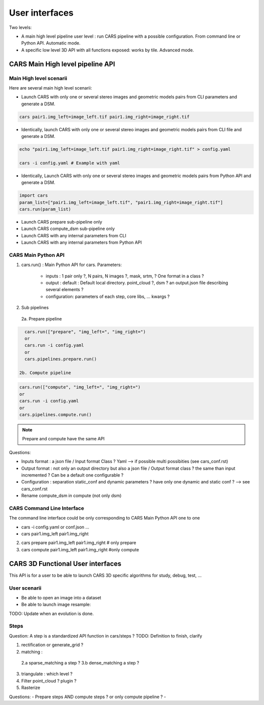 ===============
User interfaces
===============

Two levels:

- A main high level pipeline user level : run CARS pipeline with a possible configuration. From command line or Python API. Automatic mode.
- A specific low level 3D API with all functions exposed: works by tile. Advanced mode.


CARS Main High level pipeline API
=================================


Main High level scenarii
------------------------

Here are several main high level scenarii:

- Launch CARS with only one or several stereo images and geometric models pairs from CLI parameters and generate a DSM.

.. code-block:: console

    cars pair1.img_left=image_left.tif pair1.img_right=image_right.tif

- Identically, launch CARS with only one or several stereo images and geometric models pairs from CLI file and generate a DSM.

.. code-block:: console

    echo "pair1.img_left=image_left.tif pair1.img_right=image_right.tif" > config.yaml

    cars -i config.yaml # Example with yaml

- Identically, Launch CARS with only one or several stereo images and geometric models pairs from Python API and generate a DSM.

.. code-block:: console

    import cars
    param_list=["pair1.img_left=image_left.tif", "pair1.img_right=image_right.tif"]
    cars.run(param_list)


- Launch CARS prepare sub-pipeline only
- Launch CARS compute_dsm sub-pipeline only
- Launch CARS with any internal parameters from CLI
- Launch CARS with any internal parameters from Python API



CARS Main Python API
--------------------

1. cars.run() : Main Python API for cars. Parameters:

    - inputs : 1 pair only ?, N pairs, N images ?, mask, srtm, ? One format in a class ?
    - output : default : Default local directory. point_cloud ?, dsm ? an output.json file describing several elements ?
    - configuration: parameters of each step, core libs, ... kwargs ?

2. Sub pipelines

  2a. Prepare pipeline

.. code-block:: console

    cars.run(["prepare", "img_left=", "img_right=")
    or
    cars.run -i config.yaml
    or
    cars.pipelines.prepare.run()

  2b. Compute pipeline

.. code-block:: console

    cars.run(["compute", "img_left=", "img_right=")
    or
    cars.run -i config.yaml
    or
    cars.pipelines.compute.run()

.. note::

  Prepare and compute have the same API

Questions:

- Inputs format : a json file / Input format Class ? Yaml --> if possible multi possibities (see cars_conf.rst)
- Output format : not only an output directory but also a json file / Output format class ? the same than input incremented ? Can be a default one configurable ?
- Configuration : separation static_conf and dynamic parameters ? have only one dynamic and static conf ? --> see cars_conf.rst
- Rename compute_dsm in compute (not only dsm)

CARS Command Line Interface
---------------------------

The command line interface could be only corresponding to CARS Main Python API one to one

- cars -i config.yaml or conf.json ...
- cars pair1.img_left pair1.img_right

2. cars prepare pair1.img_left pair1.img_right # only prepare

3. cars compute pair1.img_left pair1.img_right #only compute


CARS 3D Functional User interfaces
==================================

This API is for a user to be able to launch CARS 3D specific algorithms for study, debug, test, ...


User scenarii
-------------

- Be able to open an image into a dataset

- Be able to launch image resample:

.. code-block:: console
    import cars.core.inputs
    import cars.core.geometry
    import cars.steps.rectification

    img_dataset = inputs.open(img_path)
    img_geom = geometry.open(img_geom_path ??)

    resampled_dataset = rectification.resample_image(img_dataset, img_geom, grid_dataset, largest_size, region, nodata, mask)

TODO: Update when an evolution is done.

Steps
-----
Question: A step is a standardized API function in cars/steps ?
TODO: Definition to finish, clarify

1.  rectification or generate_grid ?

2.  matching :

  2.a sparse_matching a step ?
  3.b dense_matching a step ?

3. triangulate : which level ?
4. Filter point_cloud ? plugin ?
5. Rasterize


Questions:
- Prepare steps AND compute steps ? or only compute pipeline ?
-
